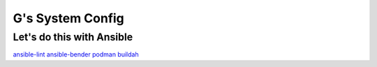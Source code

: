 =================
G's System Config
=================

Let's do this with Ansible
--------------------------

`ansible-lint <https://github.com/ansible/ansible-lint>`_
`ansible-bender <https://github.com/ansible-community/ansible-bender>`_
`podman <https://podman.io/>`_
`buildah <https://github.com/containers/buildah>`_
